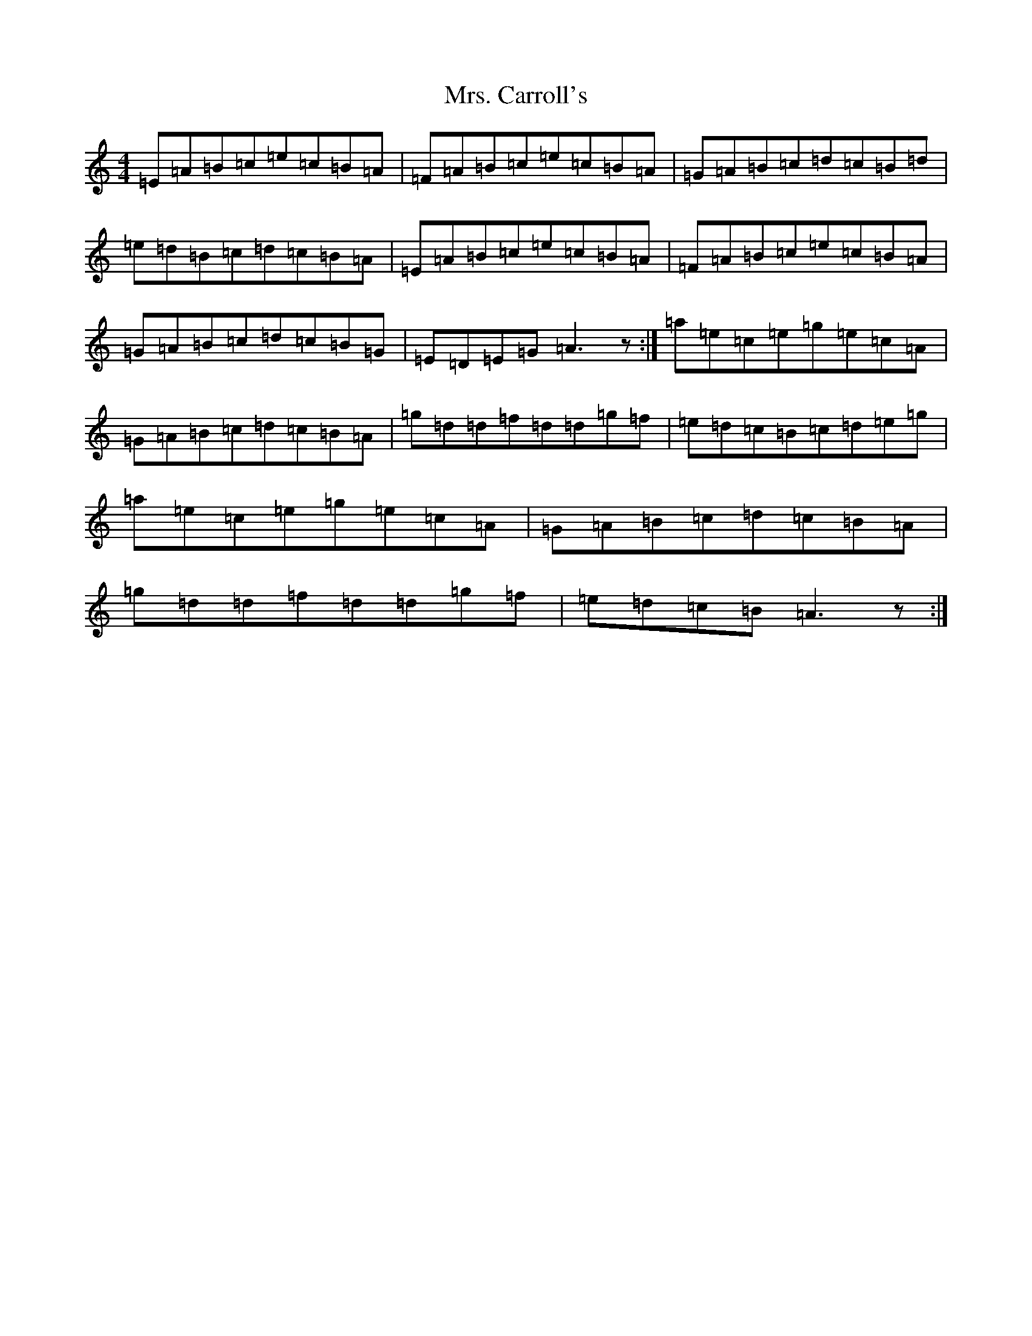 X: 17937
T: Mrs. Carroll's
S: https://thesession.org/tunes/9121#setting32029
Z: A Major
R: strathspey
M:4/4
L:1/8
K: C Major
=E=A=B=c=e=c=B=A|=F=A=B=c=e=c=B=A|=G=A=B=c=d=c=B=d|=e=d=B=c=d=c=B=A|=E=A=B=c=e=c=B=A|=F=A=B=c=e=c=B=A|=G=A=B=c=d=c=B=G|=E=D=E=G=A3z:|=a=e=c=e=g=e=c=A|=G=A=B=c=d=c=B=A|=g=d=d=f=d=d=g=f|=e=d=c=B=c=d=e=g|=a=e=c=e=g=e=c=A|=G=A=B=c=d=c=B=A|=g=d=d=f=d=d=g=f|=e=d=c=B=A3z:|